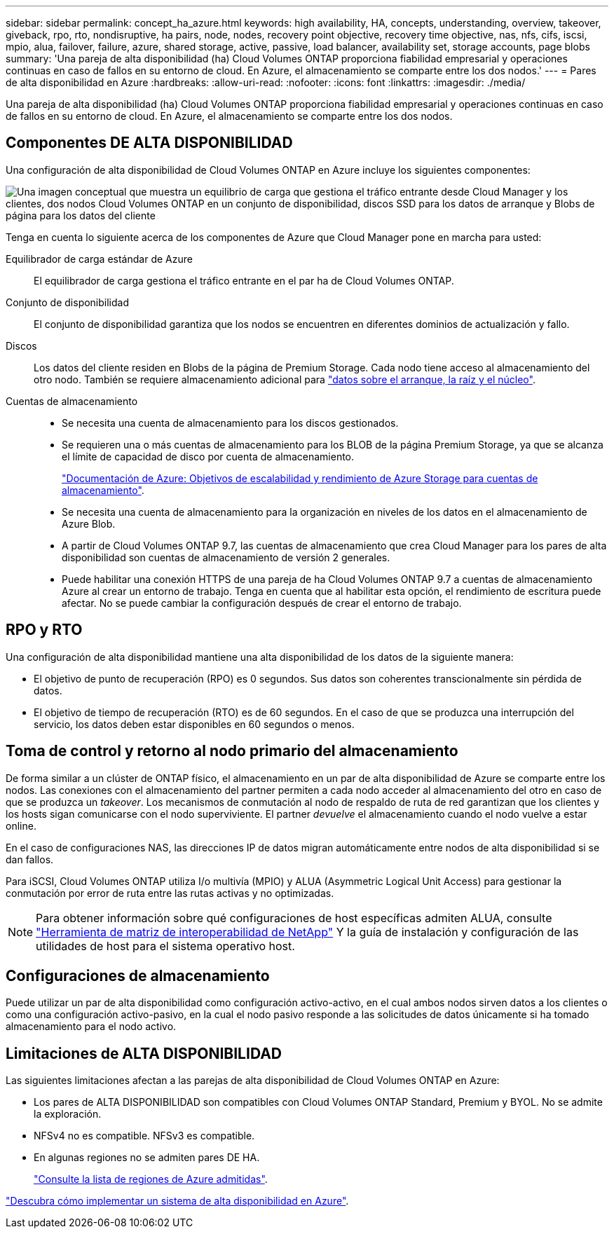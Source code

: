 ---
sidebar: sidebar 
permalink: concept_ha_azure.html 
keywords: high availability, HA, concepts, understanding, overview, takeover, giveback, rpo, rto, nondisruptive, ha pairs, node, nodes, recovery point objective, recovery time objective, nas, nfs, cifs, iscsi, mpio, alua, failover, failure, azure, shared storage, active, passive, load balancer, availability set, storage accounts, page blobs 
summary: 'Una pareja de alta disponibilidad (ha) Cloud Volumes ONTAP proporciona fiabilidad empresarial y operaciones continuas en caso de fallos en su entorno de cloud. En Azure, el almacenamiento se comparte entre los dos nodos.' 
---
= Pares de alta disponibilidad en Azure
:hardbreaks:
:allow-uri-read: 
:nofooter: 
:icons: font
:linkattrs: 
:imagesdir: ./media/


[role="lead"]
Una pareja de alta disponibilidad (ha) Cloud Volumes ONTAP proporciona fiabilidad empresarial y operaciones continuas en caso de fallos en su entorno de cloud. En Azure, el almacenamiento se comparte entre los dos nodos.



== Componentes DE ALTA DISPONIBILIDAD

Una configuración de alta disponibilidad de Cloud Volumes ONTAP en Azure incluye los siguientes componentes:

image:diagram_ha_azure.png["Una imagen conceptual que muestra un equilibrio de carga que gestiona el tráfico entrante desde Cloud Manager y los clientes, dos nodos Cloud Volumes ONTAP en un conjunto de disponibilidad, discos SSD para los datos de arranque y Blobs de página para los datos del cliente"]

Tenga en cuenta lo siguiente acerca de los componentes de Azure que Cloud Manager pone en marcha para usted:

Equilibrador de carga estándar de Azure:: El equilibrador de carga gestiona el tráfico entrante en el par ha de Cloud Volumes ONTAP.
Conjunto de disponibilidad:: El conjunto de disponibilidad garantiza que los nodos se encuentren en diferentes dominios de actualización y fallo.
Discos:: Los datos del cliente residen en Blobs de la página de Premium Storage. Cada nodo tiene acceso al almacenamiento del otro nodo. También se requiere almacenamiento adicional para link:reference_default_configs.html#boot-and-root-data-for-cloud-volumes-ontap["datos sobre el arranque, la raíz y el núcleo"].
Cuentas de almacenamiento::
+
--
* Se necesita una cuenta de almacenamiento para los discos gestionados.
* Se requieren una o más cuentas de almacenamiento para los BLOB de la página Premium Storage, ya que se alcanza el límite de capacidad de disco por cuenta de almacenamiento.
+
https://docs.microsoft.com/en-us/azure/storage/common/storage-scalability-targets["Documentación de Azure: Objetivos de escalabilidad y rendimiento de Azure Storage para cuentas de almacenamiento"^].

* Se necesita una cuenta de almacenamiento para la organización en niveles de los datos en el almacenamiento de Azure Blob.
* A partir de Cloud Volumes ONTAP 9.7, las cuentas de almacenamiento que crea Cloud Manager para los pares de alta disponibilidad son cuentas de almacenamiento de versión 2 generales.
* Puede habilitar una conexión HTTPS de una pareja de ha Cloud Volumes ONTAP 9.7 a cuentas de almacenamiento Azure al crear un entorno de trabajo. Tenga en cuenta que al habilitar esta opción, el rendimiento de escritura puede afectar. No se puede cambiar la configuración después de crear el entorno de trabajo.


--




== RPO y RTO

Una configuración de alta disponibilidad mantiene una alta disponibilidad de los datos de la siguiente manera:

* El objetivo de punto de recuperación (RPO) es 0 segundos. Sus datos son coherentes transcionalmente sin pérdida de datos.
* El objetivo de tiempo de recuperación (RTO) es de 60 segundos. En el caso de que se produzca una interrupción del servicio, los datos deben estar disponibles en 60 segundos o menos.




== Toma de control y retorno al nodo primario del almacenamiento

De forma similar a un clúster de ONTAP físico, el almacenamiento en un par de alta disponibilidad de Azure se comparte entre los nodos. Las conexiones con el almacenamiento del partner permiten a cada nodo acceder al almacenamiento del otro en caso de que se produzca un _takeover_. Los mecanismos de conmutación al nodo de respaldo de ruta de red garantizan que los clientes y los hosts sigan comunicarse con el nodo superviviente. El partner _devuelve_ el almacenamiento cuando el nodo vuelve a estar online.

En el caso de configuraciones NAS, las direcciones IP de datos migran automáticamente entre nodos de alta disponibilidad si se dan fallos.

Para iSCSI, Cloud Volumes ONTAP utiliza I/o multivía (MPIO) y ALUA (Asymmetric Logical Unit Access) para gestionar la conmutación por error de ruta entre las rutas activas y no optimizadas.


NOTE: Para obtener información sobre qué configuraciones de host específicas admiten ALUA, consulte http://mysupport.netapp.com/matrix["Herramienta de matriz de interoperabilidad de NetApp"^] Y la guía de instalación y configuración de las utilidades de host para el sistema operativo host.



== Configuraciones de almacenamiento

Puede utilizar un par de alta disponibilidad como configuración activo-activo, en el cual ambos nodos sirven datos a los clientes o como una configuración activo-pasivo, en la cual el nodo pasivo responde a las solicitudes de datos únicamente si ha tomado almacenamiento para el nodo activo.



== Limitaciones de ALTA DISPONIBILIDAD

Las siguientes limitaciones afectan a las parejas de alta disponibilidad de Cloud Volumes ONTAP en Azure:

* Los pares de ALTA DISPONIBILIDAD son compatibles con Cloud Volumes ONTAP Standard, Premium y BYOL. No se admite la exploración.
* NFSv4 no es compatible. NFSv3 es compatible.
* En algunas regiones no se admiten pares DE HA.
+
https://cloud.netapp.com/cloud-volumes-global-regions["Consulte la lista de regiones de Azure admitidas"^].



link:task_deploying_otc_azure.html["Descubra cómo implementar un sistema de alta disponibilidad en Azure"].
